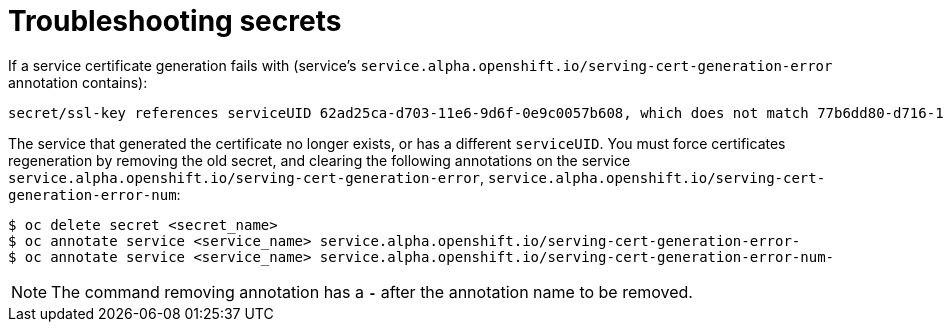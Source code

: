 // Module included in the following assemblies:
//
// * nodes/nodes-pods-secrets.adoc

[id="nodes-pods-secrets-troubleshooting_{context}"]
= Troubleshooting secrets

If a service certificate generation fails with (service's
`service.alpha.openshift.io/serving-cert-generation-error` annotation
contains):

----
secret/ssl-key references serviceUID 62ad25ca-d703-11e6-9d6f-0e9c0057b608, which does not match 77b6dd80-d716-11e6-9d6f-0e9c0057b60
----

The service that generated the certificate no longer exists, or has a different
`serviceUID`. You must force certificates regeneration by removing the old
secret, and clearing the following annotations on the service
`service.alpha.openshift.io/serving-cert-generation-error`,
`service.alpha.openshift.io/serving-cert-generation-error-num`:

----
$ oc delete secret <secret_name>
$ oc annotate service <service_name> service.alpha.openshift.io/serving-cert-generation-error-
$ oc annotate service <service_name> service.alpha.openshift.io/serving-cert-generation-error-num-
----

[NOTE]
====
The command removing annotation has a `*-*` after the annotation name to be
removed.
====
